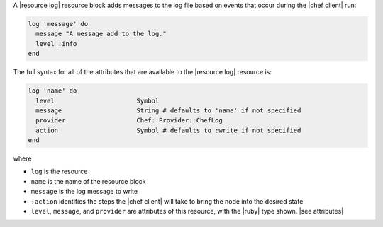 .. The contents of this file are included in multiple topics.
.. This file should not be changed in a way that hinders its ability to appear in multiple documentation sets.


A |resource log| resource block adds messages to the log file based on events that occur during the |chef client| run:

.. code-block:: ruby

   log 'message' do
     message "A message add to the log."
     level :info
   end

The full syntax for all of the attributes that are available to the |resource log| resource is:

.. code-block:: ruby

   log 'name' do
     level                      Symbol
     message                    String # defaults to 'name' if not specified
     provider                   Chef::Provider::ChefLog
     action                     Symbol # defaults to :write if not specified
   end

where 

* ``log`` is the resource
* ``name`` is the name of the resource block
* ``message`` is the log message to write
* ``:action`` identifies the steps the |chef client| will take to bring the node into the desired state
* ``level``, ``message``, and ``provider`` are attributes of this resource, with the |ruby| type shown. |see attributes|

